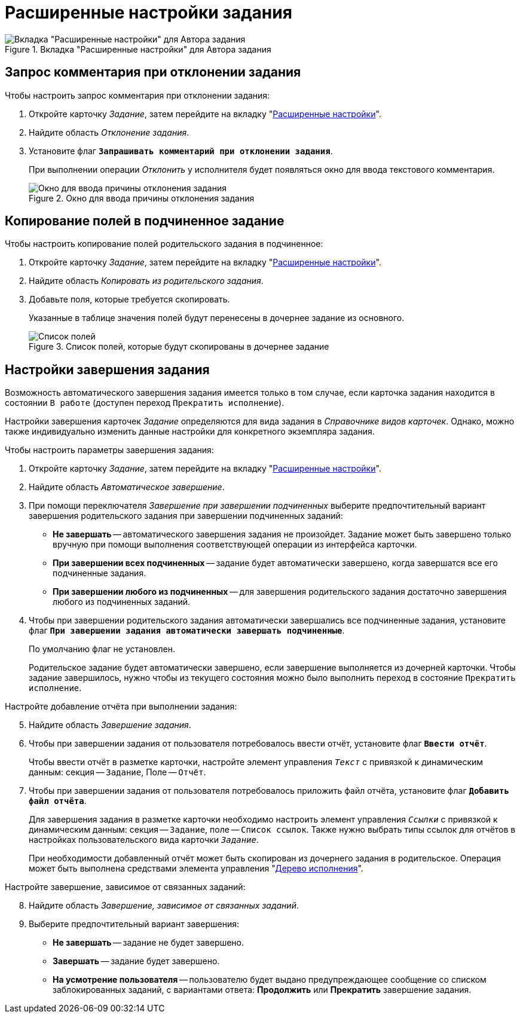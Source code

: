 = Расширенные настройки задания

.Вкладка "Расширенные настройки" для Автора задания
image::task-advanced-settings-tab.png[Вкладка "Расширенные настройки" для Автора задания]

[#comment]
== Запрос комментария при отклонении задания

.Чтобы настроить запрос комментария при отклонении задания:
. Откройте карточку _Задание_, затем перейдите на вкладку "xref:task/card.adoc#advanced-tab[Расширенные настройки]".
. Найдите область _Отклонение задания_.
. Установите флаг `*Запрашивать комментарий при отклонении задания*`.
+
При выполнении операции _Отклонить_ у исполнителя будет появляться окно для ввода текстового комментария.
+
.Окно для ввода причины отклонения задания
image::task-reject-comment.png[Окно для ввода причины отклонения задания]

[#copy-fields]
== Копирование полей в подчиненное задание

.Чтобы настроить копирование полей родительского задания в подчиненное:
. Откройте карточку _Задание_, затем перейдите на вкладку "xref:task/card.adoc#advanced-tab[Расширенные настройки]".
. Найдите область _Копировать из родительского задания_.
. Добавьте поля, которые требуется скопировать.
+
Указанные в таблице значения полей будут перенесены в дочернее задание из основного.
+
.Список полей, которые будут скопированы в дочернее задание
image::task-copy-fields-list.png[Список полей, которые будут скопированы в дочернее задание]

[#finishing-settings]
== Настройки завершения задания

Возможность автоматического завершения задания имеется только в том случае, если карточка задания находится в состоянии `В работе` (доступен переход `Прекратить исполнение`).

Настройки завершения карточек _Задание_ определяются для вида задания в _Справочнике видов карточек_. Однако, можно также индивидуально изменить данные настройки для конкретного экземпляра задания.

.Чтобы настроить параметры завершения задания:
. Откройте карточку _Задание_, затем перейдите на вкладку "xref:task/card.adoc#advanced-tab[Расширенные настройки]".
. Найдите область _Автоматическое завершение_.
. При помощи переключателя _Завершение при завершении подчиненных_ выберите предпочтительный вариант завершения родительского задания при завершении подчиненных заданий:
+
* *Не завершать* -- автоматического завершения задания не произойдет. Задание может быть завершено только вручную при помощи выполнения соответствующей операции из интерфейса карточки.
* *При завершении всех подчиненных* -- задание будет автоматически завершено, когда завершатся все его подчиненные задания.
* *При завершении любого из подчиненных* -- для завершения родительского задания достаточно завершения любого из подчиненных заданий.
+
. Чтобы при завершении родительского задания автоматически завершались все подчиненные задания, установите флаг `*При завершении задания автоматически завершать подчиненные*`.
+
По умолчанию флаг не установлен.
+
Родительское задание будет автоматически завершено, если завершение выполняется из дочерней карточки. Чтобы задание завершилось, нужно чтобы из текущего состояния можно было выполнить переход в состояние `Прекратить исполнение`.

[start=5]
.Настройте добавление отчёта при выполнении задания:
. Найдите область _Завершение задания_.
. Чтобы при завершении задания от пользователя потребовалось ввести отчёт, установите флаг `*Ввести отчёт*`.
+
Чтобы ввести отчёт в разметке карточки, настройте элемент управления `_Текст_` с привязкой к динамическим данным: секция -- `Задание`, Поле -- `Отчёт`.
+
. Чтобы при завершении задания от пользователя потребовалось приложить файл отчёта, установите флаг `*Добавить файл отчёта*`.
+
Для завершения задания в разметке карточки необходимо настроить элемент управления `_Ссылки_` с привязкой к динамическим данным: секция -- `Задание`, поле -- `Список ссылок`. Также нужно выбрать типы ссылок для отчётов в настройках пользовательского вида карточки `_Задание_`.
+
При необходимости добавленный отчёт может быть скопирован из дочернего задания в родительское. Операция может быть выполнена средствами элемента управления "xref:additional/additional-performance-tree.adoc[Дерево исполнения]".

[start=8]
.Настройте завершение, зависимое от связанных заданий:
. Найдите область _Завершение, зависимое от связанных заданий_.
. Выберите предпочтительный вариант завершения:
+
* *Не завершать* -- задание не будет завершено.
* *Завершать* -- задание будет завершено.
* *На усмотрение пользователя* -- пользователю будет выдано предупреждающее сообщение со списком заблокированных заданий, с вариантами ответа: *Продолжить* или *Прекратить* завершение задания.
